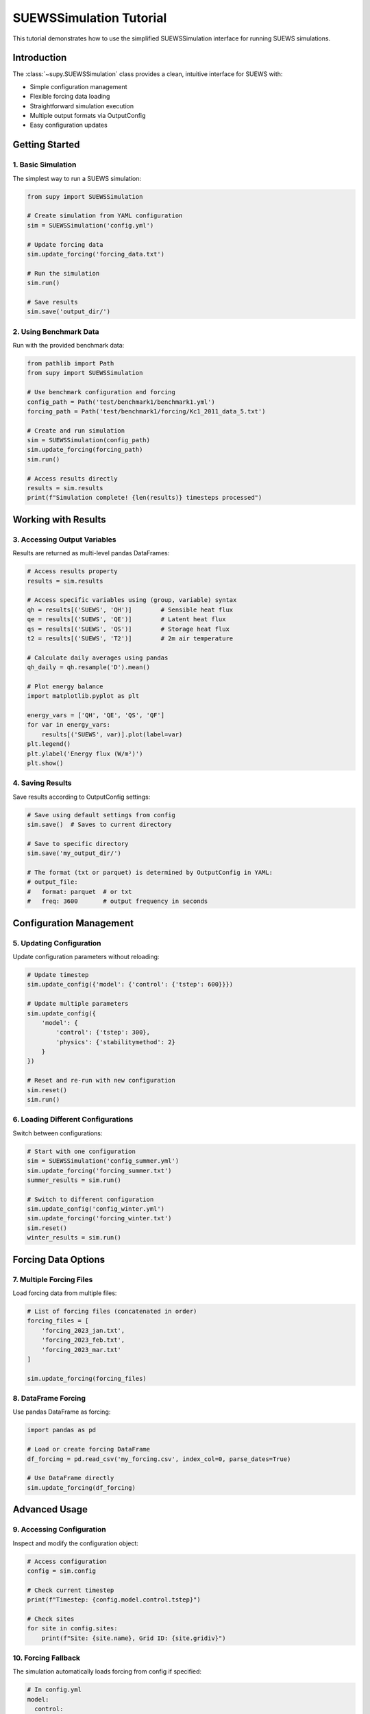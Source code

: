 .. _suews_simulation_tutorial:

SUEWSSimulation Tutorial
========================

This tutorial demonstrates how to use the simplified SUEWSSimulation interface for running SUEWS simulations.

Introduction
------------

The :class:`~supy.SUEWSSimulation` class provides a clean, intuitive interface for SUEWS with:

- Simple configuration management
- Flexible forcing data loading
- Straightforward simulation execution  
- Multiple output formats via OutputConfig
- Easy configuration updates

Getting Started
---------------

1. Basic Simulation
~~~~~~~~~~~~~~~~~~~

The simplest way to run a SUEWS simulation:

.. code-block:: python

    from supy import SUEWSSimulation
    
    # Create simulation from YAML configuration
    sim = SUEWSSimulation('config.yml')
    
    # Update forcing data
    sim.update_forcing('forcing_data.txt')
    
    # Run the simulation
    sim.run()
    
    # Save results
    sim.save('output_dir/')

2. Using Benchmark Data
~~~~~~~~~~~~~~~~~~~~~~~

Run with the provided benchmark data:

.. code-block:: python

    from pathlib import Path
    from supy import SUEWSSimulation
    
    # Use benchmark configuration and forcing
    config_path = Path('test/benchmark1/benchmark1.yml')
    forcing_path = Path('test/benchmark1/forcing/Kc1_2011_data_5.txt')
    
    # Create and run simulation
    sim = SUEWSSimulation(config_path)
    sim.update_forcing(forcing_path)
    sim.run()
    
    # Access results directly
    results = sim.results
    print(f"Simulation complete! {len(results)} timesteps processed")

Working with Results
--------------------

3. Accessing Output Variables
~~~~~~~~~~~~~~~~~~~~~~~~~~~~~

Results are returned as multi-level pandas DataFrames:

.. code-block:: python

    # Access results property
    results = sim.results
    
    # Access specific variables using (group, variable) syntax
    qh = results[('SUEWS', 'QH')]        # Sensible heat flux
    qe = results[('SUEWS', 'QE')]        # Latent heat flux
    qs = results[('SUEWS', 'QS')]        # Storage heat flux
    t2 = results[('SUEWS', 'T2')]        # 2m air temperature
    
    # Calculate daily averages using pandas
    qh_daily = qh.resample('D').mean()
    
    # Plot energy balance
    import matplotlib.pyplot as plt
    
    energy_vars = ['QH', 'QE', 'QS', 'QF']
    for var in energy_vars:
        results[('SUEWS', var)].plot(label=var)
    plt.legend()
    plt.ylabel('Energy flux (W/m²)')
    plt.show()

4. Saving Results
~~~~~~~~~~~~~~~~~

Save results according to OutputConfig settings:

.. code-block:: python

    # Save using default settings from config
    sim.save()  # Saves to current directory
    
    # Save to specific directory
    sim.save('my_output_dir/')
    
    # The format (txt or parquet) is determined by OutputConfig in YAML:
    # output_file:
    #   format: parquet  # or txt
    #   freq: 3600       # output frequency in seconds

Configuration Management
------------------------

5. Updating Configuration
~~~~~~~~~~~~~~~~~~~~~~~~~

Update configuration parameters without reloading:

.. code-block:: python

    # Update timestep
    sim.update_config({'model': {'control': {'tstep': 600}}})
    
    # Update multiple parameters
    sim.update_config({
        'model': {
            'control': {'tstep': 300},
            'physics': {'stabilitymethod': 2}
        }
    })
    
    # Reset and re-run with new configuration
    sim.reset()
    sim.run()

6. Loading Different Configurations
~~~~~~~~~~~~~~~~~~~~~~~~~~~~~~~~~~~

Switch between configurations:

.. code-block:: python

    # Start with one configuration
    sim = SUEWSSimulation('config_summer.yml')
    sim.update_forcing('forcing_summer.txt')
    summer_results = sim.run()
    
    # Switch to different configuration
    sim.update_config('config_winter.yml')
    sim.update_forcing('forcing_winter.txt')
    sim.reset()
    winter_results = sim.run()

Forcing Data Options
--------------------

7. Multiple Forcing Files
~~~~~~~~~~~~~~~~~~~~~~~~~

Load forcing data from multiple files:

.. code-block:: python

    # List of forcing files (concatenated in order)
    forcing_files = [
        'forcing_2023_jan.txt',
        'forcing_2023_feb.txt',
        'forcing_2023_mar.txt'
    ]
    
    sim.update_forcing(forcing_files)

8. DataFrame Forcing
~~~~~~~~~~~~~~~~~~~~

Use pandas DataFrame as forcing:

.. code-block:: python

    import pandas as pd
    
    # Load or create forcing DataFrame
    df_forcing = pd.read_csv('my_forcing.csv', index_col=0, parse_dates=True)
    
    # Use DataFrame directly
    sim.update_forcing(df_forcing)

Advanced Usage
--------------

9. Accessing Configuration
~~~~~~~~~~~~~~~~~~~~~~~~~~

Inspect and modify the configuration object:

.. code-block:: python

    # Access configuration
    config = sim.config
    
    # Check current timestep
    print(f"Timestep: {config.model.control.tstep}")
    
    # Check sites
    for site in config.sites:
        print(f"Site: {site.name}, Grid ID: {site.gridiv}")

10. Forcing Fallback
~~~~~~~~~~~~~~~~~~~~

The simulation automatically loads forcing from config if specified:

.. code-block:: yaml

    # In config.yml
    model:
      control:
        forcing_file: forcing/data.txt  # Relative to config file

.. code-block:: python

    # No need to call update_forcing if forcing_file is in config
    sim = SUEWSSimulation('config.yml')
    sim.run()  # Uses forcing from config

11. Bypassing Validators for Performance
~~~~~~~~~~~~~~~~~~~~~~~~~~~~~~~~~~~~~~~~~

When repeatedly loading already-validated configurations, you can bypass validators for improved performance:

.. code-block:: python

    # Enable validator bypass for faster loading
    sim = SUEWSSimulation('validated_config.yml', bypass_validators=True)
    
    # This significantly speeds up initialization when:
    # - Loading the same configuration multiple times
    # - Running batch simulations with validated configs
    # - Developing/testing with known-good configurations
    
    # You can also use it with SUEWSConfig directly:
    from supy.data_model import SUEWSConfig
    config = SUEWSConfig.from_yaml('config.yml', bypass_validators=True)

Best Practices
--------------

1. **Always check results**: Verify simulation completed successfully
2. **Use relative paths in config**: Makes projects portable
3. **Save frequently**: Use OutputConfig to control format and frequency
4. **Reset between runs**: Use ``sim.reset()`` when changing parameters
5. **Check forcing data**: Ensure forcing covers simulation period

Error Handling
--------------

Common issues and solutions:

.. code-block:: python

    try:
        sim = SUEWSSimulation('config.yml')
        sim.run()
    except FileNotFoundError:
        print("Configuration file not found")
    except RuntimeError as e:
        if "No forcing data" in str(e):
            print("Remember to load forcing data with update_forcing()")
        else:
            raise

Further Reading
---------------

- :doc:`/api/simulation` - Full API reference
- :doc:`/inputs/yaml/index` - YAML configuration guide
- :doc:`/data-structures/df_output` - Understanding output structure
